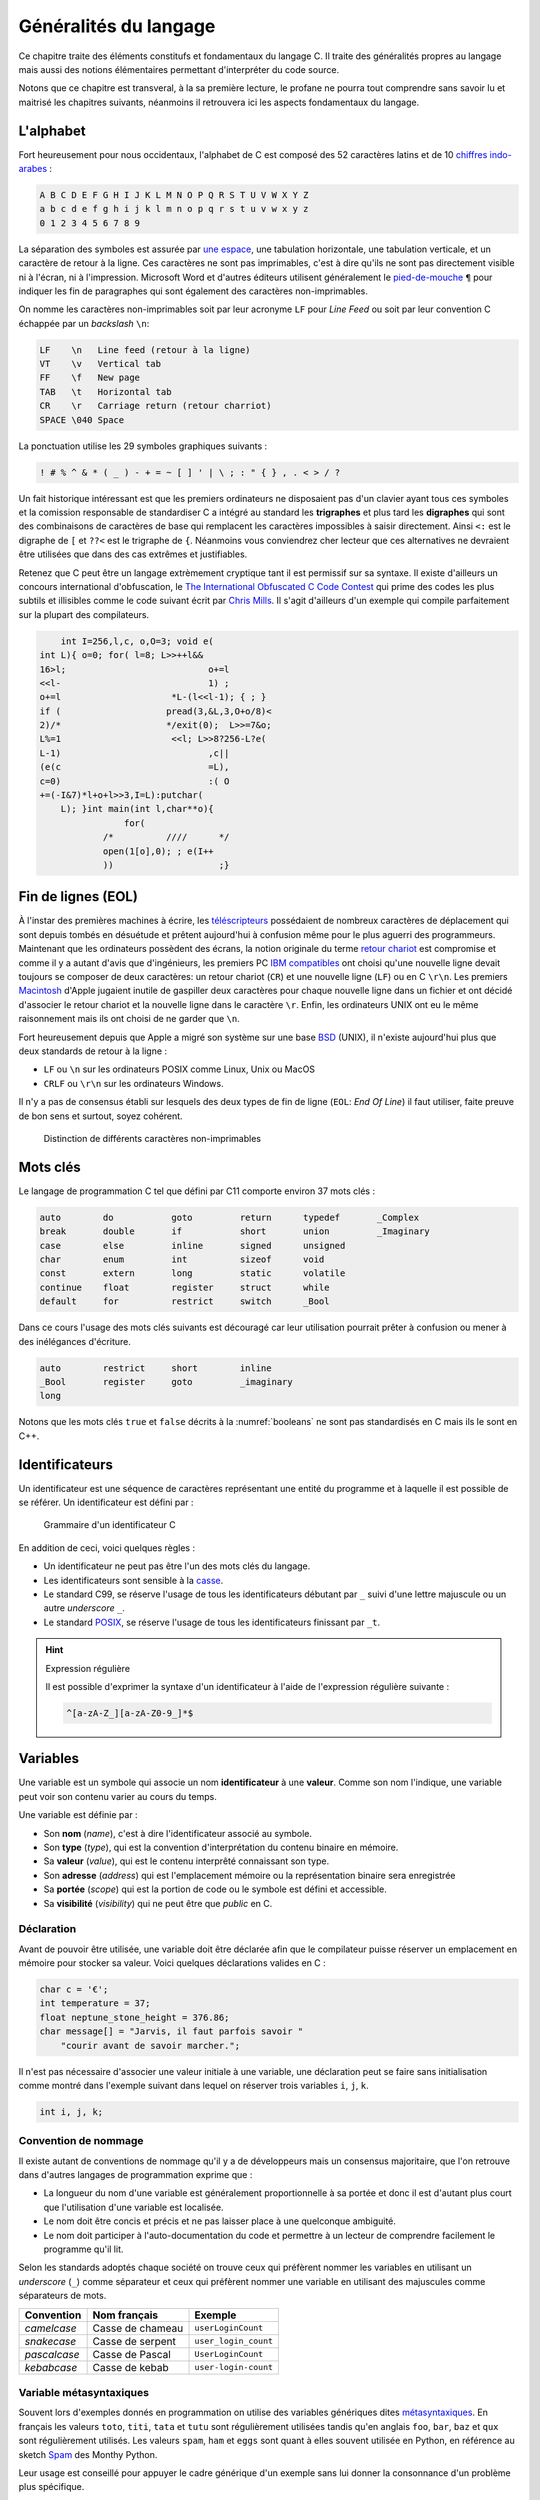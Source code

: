 ======================
Généralités du langage
======================

Ce chapitre traite des éléments constitufs et fondamentaux du langage C. Il traite des généralités propres au langage mais aussi des notions élémentaires permettant d'interpréter du code source.

Notons que ce chapitre est transveral, à la sa première lecture, le profane ne pourra tout comprendre sans savoir lu et maitrisé les chapitres suivants, néanmoins il retrouvera ici les aspects fondamentaux du langage.

L'alphabet
==========

Fort heureusement pour nous occidentaux, l'alphabet de C est composé des 52 caractères latins et de 10 `chiffres indo-arabes <https://fr.wikipedia.org/wiki/Chiffres_arabes>`__ :

.. code-block:: text

    A B C D E F G H I J K L M N O P Q R S T U V W X Y Z
    a b c d e f g h i j k l m n o p q r s t u v w x y z
    0 1 2 3 4 5 6 7 8 9

La séparation des symboles est assurée par `une espace <https://fr.wikipedia.org/wiki/Espace_(typographie)>`__, une tabulation horizontale, une tabulation verticale, et un caractère de retour à la ligne. Ces caractères ne sont pas imprimables, c'est à dire qu'ils ne sont pas directement visible ni à l'écran, ni à l'impression. Microsoft Word et d'autres éditeurs utilisent généralement le `pied-de-mouche <https://fr.wikipedia.org/wiki/Pied-de-mouche>`__ ``¶`` pour indiquer les fin de paragraphes qui sont également des caractères non-imprimables.

On nomme les caractères non-imprimables soit par leur acronyme ``LF`` pour *Line Feed* ou soit par leur convention C échappée par un *backslash* ``\n``:

.. code-block:: text

    LF    \n   Line feed (retour à la ligne)
    VT    \v   Vertical tab
    FF    \f   New page
    TAB   \t   Horizontal tab
    CR    \r   Carriage return (retour charriot)
    SPACE \040 Space

La ponctuation utilise les 29 symboles graphiques suivants :

.. code-block:: text

    ! # % ^ & * ( _ ) - + = ~ [ ] ' | \ ; : " { } , . < > / ?

Un fait historique intéressant est que les premiers ordinateurs ne disposaient pas d'un clavier ayant tous ces symboles et la comission responsable de standardiser C a intégré au standard les **trigraphes** et plus tard les **digraphes** qui sont des combinaisons de caractères de base qui remplacent les caractères impossibles à saisir directement. Ainsi ``<:`` est le digraphe de ``[`` et ``??<`` est le trigraphe de ``{``. Néanmoins vous conviendrez cher lecteur que ces alternatives ne devraient être utilisées que dans des cas extrêmes et justifiables.

Retenez que C peut être un langage extrèmement cryptique tant il est permissif sur sa syntaxe. Il existe d'ailleurs un concours international d'obfuscation, le `The International Obfuscated C Code Contest <https://www.ioccc.org/>`__ qui prime des codes les plus subtils et illisibles comme le code suivant écrit par `Chris Mills <https://www.ioccc.org/2015/mills2>`__. Il s'agit d'ailleurs d'un exemple qui compile parfaitement sur la plupart des compilateurs.

.. code-block:: c

        int I=256,l,c, o,O=3; void e(
    int L){ o=0; for( l=8; L>>++l&&
    16>l;			    o+=l
    <<l-			    1) ;
    o+=l		     *L-(l<<l-1); { ; }
    if (		    pread(3,&L,3,O+o/8)<
    2)/*		    */exit(0);	L>>=7&o;
    L%=1		     <<l; L>>8?256-L?e(
    L-1)			    ,c||
    (e(c			    =L),
    c=0)			    :( O
    +=(-I&7)*l+o+l>>3,I=L):putchar(
        L); }int main(int l,char**o){
                    for(
                /*	    ////      */
                open(1[o],0); ; e(I++
                ))		      ;}

Fin de lignes (EOL)
===================

À l'instar des premières machines à écrire, les `téléscripteurs <https://fr.wikipedia.org/wiki/T%C3%A9l%C3%A9scripteur>`__ possédaient de nombreux caractères de déplacement qui sont depuis tombés en désuétude et prêtent aujourd'hui à confusion même pour le plus aguerri des programmeurs. Maintenant que les ordinateurs possèdent des écrans, la notion originale du terme `retour chariot <https://fr.wikipedia.org/wiki/Retour_chariot>`__ est compromise et comme il y a autant d'avis que d'ingénieurs, les premiers PC `IBM compatibles <https://fr.wikipedia.org/wiki/Compatible_PC>`__ ont choisi qu'une nouvelle ligne devait toujours se composer de deux caractères: un retour chariot (``CR``) et une nouvelle ligne (``LF``) ou en C ``\r\n``. Les premiers `Macintosh <https://fr.wikipedia.org/wiki/Macintosh>`__ d'Apple jugaient inutile de gaspiller deux caractères pour chaque nouvelle ligne dans un fichier et ont décidé d'associer le retour chariot et la nouvelle ligne dans le caractère ``\r``. Enfin, les ordinateurs UNIX ont eu le même raisonnement mais ils ont choisi de ne garder que ``\n``.

Fort heureusement depuis que Apple a migré son système sur une base `BSD <https://en.wikipedia.org/wiki/Berkeley_Software_Distribution>`__ (UNIX), il n'existe aujourd'hui plus que deux standards de retour à la ligne :

- ``LF`` ou ``\n`` sur les ordinateurs POSIX comme Linux, Unix ou MacOS
- ``CRLF`` ou ``\r\n`` sur les ordinateurs Windows.

Il n'y a pas de consensus établi sur lesquels des deux types de fin de ligne (``EOL``: *End Of Line*) il faut utiliser, faite preuve de bon sens et surtout, soyez cohérent.

.. figure:: ../assets/figures/dist/encoding/crlf.*

    Distinction de différents caractères non-imprimables

Mots clés
=========

Le langage de programmation C tel que défini par C11 comporte environ 37 mots clés :

.. code-block:: c

    auto        do           goto         return      typedef       _Complex
    break       double       if           short       union         _Imaginary
    case        else         inline       signed      unsigned
    char        enum         int          sizeof      void
    const       extern       long         static      volatile
    continue    float        register     struct      while
    default     for          restrict     switch      _Bool


Dans ce cours l'usage des mots clés suivants est découragé car leur utilisation pourrait prêter à confusion ou mener à des inélégances d'écriture.

.. code-block:: c

    auto        restrict     short        inline
    _Bool       register     goto         _imaginary
    long

Notons que les mots clés ``true`` et ``false`` décrits à la :numref:`booleans` ne sont pas standardisés en C mais ils le sont en C++.

.. _identifiers:

Identificateurs
===============

Un identificateur est une séquence de caractères représentant une entité du programme et à laquelle il est possible de se référer. Un identificateur est défini par :

.. figure:: ../assets/figures/dist/grammar/identifier.*

    Grammaire d'un identificateur C

En addition de ceci, voici quelques règles :

- Un identificateur ne peut pas être l'un des mots clés du langage.
- Les identificateurs sont sensible à la `casse <https://fr.wikipedia.org/wiki/Casse_(typographie)>`__.
- Le standard C99, se réserve l'usage de tous les identificateurs débutant par ``_`` suivi d'une lettre majuscule ou un autre *underscore* ``_``.
- Le standard `POSIX <https://fr.wikipedia.org/wiki/POSIX>`__, se réserve l'usage de tous les identificateurs finissant par ``_t``.

.. hint:: Expression régulière

    Il est possible d'exprimer la syntaxe d'un identificateur à l'aide de l'expression régulière suivante :

    .. code-block:: text

        ^[a-zA-Z_][a-zA-Z0-9_]*$

.. exercise:: Validité des identificateurs

    Pour chacune des suites de caractères ci-dessous, indiquez s'il s'agit d'un identificateur valide et utilisable en C. Justifier votre réponse.

    #. ``2_pi``
    #. ``x_2``
    #. ``x___3``
    #. ``x 2``
    #. ``positionRobot``
    #. ``piece_presente``
    #. ``_commande_vanne``
    #. ``-courant_sortie``
    #. ``_alarme_``
    #. ``panne#2``
    #. ``int``
    #. ``défaillance``
    #. ``f'``
    #. ``INT``

    .. solution::

        Une excellente approche serait d'utiliser directement l'expression régulière fournie et d'utiliser l'outil en ligne `regex101.com <https://regex101.com/r/cmxaic/1>`__.

        #. ``2_pi`` **invalide** car commence par un chiffre
        #. ``x_2`` **valide**
        #. ``x___3`` **valide**
        #. ``x 2`` **invalide** car comporte un espace
        #. ``positionRobot`` **valide**, notation *camelCase*
        #. ``piece_presente`` **valide**, notation *snake_case*
        #. ``_commande_vanne`` **valide**
        #. ``-courant_sortie`` **invalide**, un identificateur ne peut pas commencer par le signe ``-``
        #. ``_alarme_`` **valide**
        #. ``panne#2`` **invalide**, le caractère ``#`` n'est pas autorisé
        #. ``int`` **invalide**, ``int`` est un mot réservé du langage
        #. ``défaillance`` **invalide**, uniquement les caractères imprimable ASCII sont autorisés
        #. ``f'`` **invalide** l'apostrophe n'est pas autorisée
        #. ``INT`` **valide**

Variables
=========

Une variable est un symbole qui associe un nom **identificateur** à une **valeur**. Comme son nom l'indique, une variable peut voir son contenu varier au cours du temps.

Une variable est définie par :

- Son **nom** (*name*), c'est à dire l'identificateur associé au symbole.
- Son **type** (*type*), qui est la convention d'interprétation du contenu binaire en mémoire.
- Sa **valeur** (*value*), qui est le contenu interprêté connaissant son type.
- Son **adresse** (*address*) qui est l'emplacement mémoire ou la représentation binaire sera enregistrée
- Sa **portée** (*scope*) qui est la portion de code ou le symbole est défini et accessible.
- Sa **visibilité** (*visibility*) qui ne peut être que *public* en C.

Déclaration
-----------

Avant de pouvoir être utilisée, une variable doit être déclarée afin que le compilateur puisse réserver un emplacement en mémoire pour stocker sa valeur. Voici quelques déclarations valides en C :

.. code-block:: c

    char c = '€';
    int temperature = 37;
    float neptune_stone_height = 376.86;
    char message[] = "Jarvis, il faut parfois savoir "
        "courir avant de savoir marcher.";

Il n'est pas nécessaire d'associer une valeur initiale à une variable, une déclaration peut se faire sans initialisation comme montré dans l'exemple suivant dans lequel on réserver trois variables ``i``, ``j``, ``k``.

.. code-block:: c

    int i, j, k;

.. exercise:: Affectation de variables

    Considérons les déclarations suivantes :

    .. code-block:: c

        int a, b, c;
        float x;

    Notez après chaque affectation, le contenu des différentes variables :

    =====  ================  =====  =====  =====  =====
    Ligne  Instruction       ``a``  ``b``  ``c``  ``x``
    =====  ================  =====  =====  =====  =====
    1      ``a = 5;``
    2      ``b = c;``
    3      ``c = a;``
    4      ``a = a + 1;``
    5      ``x = a - ++c;``
    6      ``b = c = x;``
    7      ``x + 2. = 7.;``
    =====  ================  =====  =====  =====  =====

    .. solution::

        =====  ================  =====  =====  =====  =====
        Ligne  Instruction       ``a``  ``b``  ``c``  ``x``
        =====  ================  =====  =====  =====  =====
        1      ``a = 5;``            5      ?      ?      ?
        2      ``b = c;``            5      ?      ?      ?
        3      ``c = a;``            5      ?      5      ?
        4      ``a = a + 1;``        6      ?      5      ?
        5      ``x = a - ++c;``      6      ?      6     12
        6      ``b = c = x;``        6     12     12     12
        7      ``x + 2. = 7.;``      -      -      -      -
        =====  ================  =====  =====  =====  =====

Convention de nommage
---------------------

Il existe autant de conventions de nommage qu'il y a de développeurs mais un consensus majoritaire, que l'on retrouve dans d'autres langages de programmation exprime que :

- La longueur du nom d'une variable est généralement proportionnelle à sa portée et donc il est d'autant plus court que l'utilisation d'une variable est localisée.
- Le nom doit être concis et précis et ne pas laisser place à une quelconque ambiguité.
- Le nom doit participer à l'auto-documentation du code et permettre à un lecteur de comprendre facilement le programme qu'il lit.

Selon les standards adoptés chaque société on trouve ceux qui préfèrent nommer les variables en utilisant un *underscore* (``_``) comme séparateur et ceux qui préfèrent nommer une variable en utilisant des majuscules comme séparateurs de mots.

+--------------+------------------+----------------------+
| Convention   | Nom français     | Exemple              |
+==============+==================+======================+
| *camelcase*  | Casse de chameau | ``userLoginCount``   |
+--------------+------------------+----------------------+
| *snakecase*  | Casse de serpent | ``user_login_count`` |
+--------------+------------------+----------------------+
| *pascalcase* | Casse de Pascal  | ``UserLoginCount``   |
+--------------+------------------+----------------------+
| *kebabcase*  | Casse de kebab   | ``user-login-count`` |
+--------------+------------------+----------------------+

Variable métasyntaxiques
------------------------

Souvent lors d'exemples donnés en programmation on utilise des variables génériques dites `métasyntaxiques <https://fr.wikipedia.org/wiki/Variable_m%C3%A9tasyntaxique>`__. En français les valeurs ``toto``, ``titi``, ``tata`` et ``tutu`` sont régulièrement utilisées tandis qu'en anglais
``foo``, ``bar``, ``baz`` et ``qux`` sont régulièrement utilisés. Les valeurs ``spam``, ``ham`` et ``eggs`` sont quant à elles souvent utilisée en Python, en référence au sketch `Spam <https://en.wikipedia.org/wiki/Spam_(Monty_Python)>`__ des Monthy Python.

Leur usage est conseillé pour appuyer le cadre générique d'un exemple sans lui donner la consonnance d'un problème plus spécifique.

On touvera une `table <http://www.catb.org/jargon/html/M/metasyntactic-variable.html>`__ des différents noms les plus courants utilisés dans différentes langues.

Les constantes
==============

Une constante par opposition à une variable voit son contenu fixe et immutable.

Formellement, une constante se déclare comme une variable mais préfixée du mot-clé ``const``.

.. code-block:: c

    const double scale_factor = 12.67;

.. note::

    Il ne faut pas confondre la **constante** qui est une variable immutable, stockée en mémoire et une **macro** qui appartient au pré-processeur. Le fichier d'en-tête ``math.h`` définit par exemple la constante ``M_PI`` sous forme de macro.

    .. code-block:: c

        #define M_PI 3.14159265358979323846


Constantes littérales
=====================

Les constantes littérales représentent des grandeurs scalaires numériques ou de caractères et initialisées lors de la phase de compilation.

.. code-block:: c

    6      // Grandeur valant le nombre d'heures sur l'horloge du Palais du Quirinal à Rome
    12u    // Grandeur non signée
    6l     // Grandeur entière signée codée sur un entier long
    42ul   // Grandeur entière non signée codée sur un entier long
    010    // Grandeur octale valant 8 en décimal
    0xa    // Grandeur hexadécimale valant 10 en décimal
    0b111  // Grandeur binaire valant 7 en décimal
    33.    // Grandeur réelle exprimée en virgule flottante
    '0'    // Grandeur caractère vallant 48 en décimal

.. exercise:: Constances littérales

    Pour les entrées suivantes, indiquez lesquelles sont correctes.

    #. ``12.3``
    #. ``12E03``
    #. ``12u``
    #. ``12.0u``
    #. ``1L``
    #. ``1.0L``
    #. ``.9``
    #. ``9.``
    #. ``.``
    #. ``0x33``
    #. ``0xefg``
    #. ``0xef``
    #. ``0xeF``
    #. ``0x0.2``
    #. ``09``
    #. ``02``

Operateur d'affectation
=======================

Dans les exemples ci-dessus on utilise l'opérateur d'affectation pour associer une valeur à une variable.

Historiquement, et fort malheureusement, le symbole choisi pour cet opérateur est le signe égal ``=`` or, l'égalité est une notion mathématique qui n'est en aucun cas reliée à l'affectation.

Pour mieux saisir la nuance, considérons le programme suivant :

.. code-block:: c

    a = 42;
    a = b;

Mathématiquement, la valeur de ``b`` devrait être égale à 42 ce qui n'est pas le cas en C où il faut lire, séquentiellement l'exécution du code car oui, C est un langage impératif (c.f. :numref:`paradigms`). Ainsi, dans l'ordre on lit :

#. J'assigne la valeur 42 à la variable symbolisée par ``a``
#. Puis, j'assigne la valeur de la variable ``b`` au contenu de ``a``.

Comme on ne connaît pas la valeur de ``b``, avec cet exemple, on ne peut pas connaître la valeur de ``a``.

Certaines langages de programmation ont été sensibilisé à l'importance de cette distinction et dans les langages **F#**, **OCaml**, **R** ou **S**, l'opérateur d'affectation est ``<-`` et une affectation pourrait s'écrire par exemple: ``a <- 42`` ou ``42 -> a``.

En C, l'opérateur d'égalité que nous verrons plus loin s'écrit ``==`` (deux ``=`` concaténés).

Remarquez ici que l'opérateur d'affectation de C agit toujours de droite à gauche c'est à dire que la valeur à **droite** de l'opérateur est affectée à la variable située à **gauche** de l'opérateur.

S'agissant d'un opérateur il est possible de chaîner les opérations, comme on le ferait avec l'opérateur ``+`` et dans l'exemple suivant il faut lire que ``42`` est assigné à ``c``, que la valeur de ``c`` est ensuite assignée à ``b`` et enfin la valeur de ``b`` est assignée à ``a``.

.. code-block:: c

    a = b = c = 42;

Nous verrons :numref:`precedence` que l'associativité de chaque opérateur détermine s'il agit de gauche à droite ou de droite à gauche.

.. exercise:: Affectations simples

    Donnez les valeurs de ``x``, ``n``, ``p`` après l'exécution des instructions ci-dessous :

    .. code-block:: c

        float x;
        int n, p;

        p = 2;
        x = 15 / p;
        n = x + 0.5;

    .. solution::

        .. code-block:: c

            p ≡ 2
            x ≡ 7
            n ≡ 7

.. exercise:: Trop d'égalités

    On considère les déclarations suivantes :

    .. code-block:: c

        int i, j, k;

    Donnez les valeurs des variabels ``i``, ``j`` et ``k`` après l'exécution de chacune des expressions ci-dessous. Qu'en pensez-vous ?

    .. code-block:: c

        /* 1 */ i = (k = 2) + (j = 3);
        /* 2 */ i = (k = 2) + (j = 2) + j * 3 + k * 4;
        /* 3 */ i = (i = 3) + (k = 2) + (j = i + 1) + (k = j + 2) + (j = k - 1);

    .. solution::

        Selon la table de priorité des opérateurs, on note :

        - ``()`` priorité 1 associativité à droite
        - ``*`` priorité 3 associativité à gauche
        - ``+`` priorité 4 associativité à droite
        - ``=`` priorité 14 associativité à gauche

        En revanche rien n'est dit sur les `point de séquences <https://en.wikipedia.org/wiki/Sequence_point>`__. L'opérateur d'affectation n'est pas un point de séquence, autrement dit le standard C99 (Annexe C) ne définit pas l'ordre dans lequel les assignations sont effectuées.

        Ainsi, seul le premier point possède une solution, les deux autres sont indéterminés

        #. ``i = (k = 2) + (j = 3)``
            - ``i = 5``
            - ``j = 3``
            - ``k = 2``
        #. ``i = (k = 2) + (j = 2) + j * 3 + k * 4``
            - Résultat indéterminé
        #. ``i = (i = 3) + (k = 2) + (j = i + 1) + (k = j + 2) + (j = k - 1)``
            - Résultat indéterminé


Commentaires
============

Comme en français et ainsi qu'illustré par la :numref:`proust`, il est possible d'annoter un programme avec des **commentaires**. Les commentaires n'ont pas d'incidence sur le fonctionnement d'un programme et ne peuvent être lu que par le développeur qui possède le code source.

.. _proust:
.. figure:: ../assets/images/proust.*

    Les carafes dans la Vivonne

Il existe deux manière d'écrire un commentaire en C :

- Les commentaires de lignes (depuis C99)

  .. code-block:: c

    // This is a single line comment.

- Les commentaires de block

  .. code-block:: c

    /* This is a
       Multi-line comment */

Les commentaires sont parsés par le pré-processeur, aussi ils n'influencent pas le fonctionnement d'un programme mais seulement sa lecture. Rappelons qu'un code est plus souvent lu qu'écrit, car on ne l'écrit qu'une seule fois mais comme tout développement doit être si possible **réutilisable**,
il est plus probable qu'il soit lu part d'autres développeurs.

En conséquence, il est important de clarifier toute zone d'ombre lorsque que l'on s'éloigne des consensus établis, ou lorsque le code seul n'est pas suffisant pour bien comprendre son fonctionnement.

D'une façon générale, les commentaires servent à expliquer **pourquoi** et non **comment**. Un bon programme devrait pouvoir se passer de commentaires mais un programme sans commentaires n'est pas
nécessairement un bon programme.

Notons que l'on ne commente jamais des portions de code et ce pour plusieurs raisons :

1. Les outils de *refactoring* ne pourront pas accéder du code commenté
2. La syntaxe ne pourra plus être vérifiée par l'IDE
3. Les outils de gestion de configuration (e.g. Git) devraient être utilisés à cette fin

Si d'aventure vous souhaitez exclure temporairement du code de la compilation, utilisez la directive de pré-processeur suivante, et n'oubliez pas d'expliquer pourquoi vous avez souhaité
désactiver cette portion de code.

.. code-block:: c

    #if 0 // TODO: Check if divisor could still be null at this point.
    if (divisor == 0) {
        return -1; // Error
    }
    #endif

D'une manière générale l'utilisaton des commentaires ne devrait pas être utilisée pour :

- Désactiver temporairement une portion de code sans l'effacer.
- Expliquer le **comment** du fonctionnement du code.
- Faire dans le dythyrambique pompeux et notarial, des phrases à rallonge bien trop romanesques.
- Créer de jolies séparations telles que ``/*************************/``.

Exemple d'entête de fichier :

.. code-block:: c

    /**
     * Short description of the translation unit.
     *
     * Author: John Doe <john@doe.com>
     *
     * Long description of the translation unit.
     *
     * NOTE: Important notes about this code
     */

Le format des commentaires est par essence libre au développeur mais il est généralement souhaité que :

- Les commentaires soient concis et précis.
- Les commentaires soient écrits en anglais.



-----

.. exercise:: Verbosité

    Comment récririez-vous ce programme?

    .. code-block:: c

        for (register unsigned int the_element_index = 0; the_element_index < number_of_elements; the_element_index += 1)
            array_of_elements[the_element_index] =  the_element_index;

    .. solution::

        Une règle de programmation: le nom identifieurs doit être proportionnel à leur contexte. Plus le contexte de la variable est réduit, plus le nom peut être court. Le même programme pourrait être écrit comme suit :

        .. code-block:: c

            for (size_t i; i < nelems; i++)
                elem[i] = i;

        Un consensus assez bien établi est qu'une variable commencant par ``n`` peut signifier
        *number of*.
